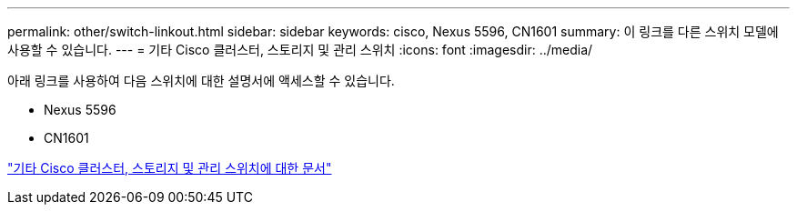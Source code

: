 ---
permalink: other/switch-linkout.html 
sidebar: sidebar 
keywords: cisco, Nexus 5596, CN1601 
summary: 이 링크를 다른 스위치 모델에 사용할 수 있습니다. 
---
= 기타 Cisco 클러스터, 스토리지 및 관리 스위치
:icons: font
:imagesdir: ../media/


아래 링크를 사용하여 다음 스위치에 대한 설명서에 액세스할 수 있습니다.

* Nexus 5596
* CN1601


link:http://mysupport.netapp.com/documentation/productlibrary/index.html?productID=62371["기타 Cisco 클러스터, 스토리지 및 관리 스위치에 대한 문서"]
